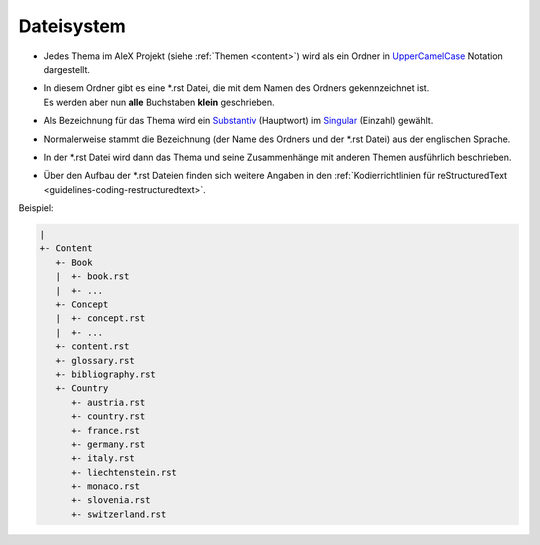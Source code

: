 ﻿.. _guidelines-filesystem:

===========
Dateisystem
===========

* Jedes Thema im AleX Projekt (siehe :ref:`Themen <content>`) wird als ein Ordner in UpperCamelCase_ Notation dargestellt.
* | In diesem Ordner gibt es eine \*.rst Datei, die mit dem Namen des Ordners gekennzeichnet ist.
  | Es werden aber nun **alle** Buchstaben **klein** geschrieben.
* Als Bezeichnung für das Thema wird ein Substantiv_ (Hauptwort) im Singular_ (Einzahl) gewählt.
* Normalerweise stammt die Bezeichnung (der Name des Ordners und der \*.rst Datei) aus der englischen Sprache.
* In der \*.rst Datei wird dann das Thema und seine Zusammenhänge mit anderen Themen ausführlich beschrieben.
* Über den Aufbau der \*.rst Dateien finden sich weitere Angaben in den :ref:`Kodierrichtlinien für reStructuredText <guidelines-coding-restructuredtext>`.

Beispiel:

.. code-block:: none

    |
    +- Content
       +- Book
       |  +- book.rst
       |  +- ...
       +- Concept
       |  +- concept.rst
       |  +- ...
       +- content.rst
       +- glossary.rst
       +- bibliography.rst
       +- Country
          +- austria.rst
          +- country.rst
          +- france.rst
          +- germany.rst
          +- italy.rst
          +- liechtenstein.rst
          +- monaco.rst
          +- slovenia.rst
          +- switzerland.rst

.. _UpperCamelCase: https://de.wikipedia.org/wiki/Binnenmajuskel#Programmiersprachen
.. _Substantiv: https://de.wikipedia.org/wiki/Substantiv
.. _Singular: https://de.wikipedia.org/wiki/Singular

